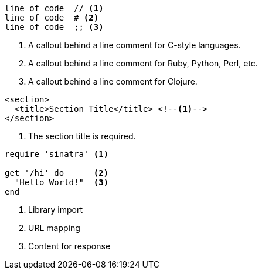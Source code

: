 ////
Included in:

- user-manual: Callouts
- quick-ref
////

// tag::b-nonselect[]
----
line of code  // <1>
line of code  # <2>
line of code  ;; <3>
----
<1> A callout behind a line comment for C-style languages.
<2> A callout behind a line comment for Ruby, Python, Perl, etc.
<3> A callout behind a line comment for Clojure.
// end::b-nonselect[]

// tag::non-xml[]
[source,xml]
----
<section>
  <title>Section Title</title> <!--1-->
</section>
----
<1> The section title is required.
// end::non-xml[]

// tag::b-src[]
[source,ruby]
----
require 'sinatra' <1>

get '/hi' do      <2>
  "Hello World!"  <3>
end
----
<1> Library import
<2> URL mapping
<3> Content for response
// end::b-src[]

